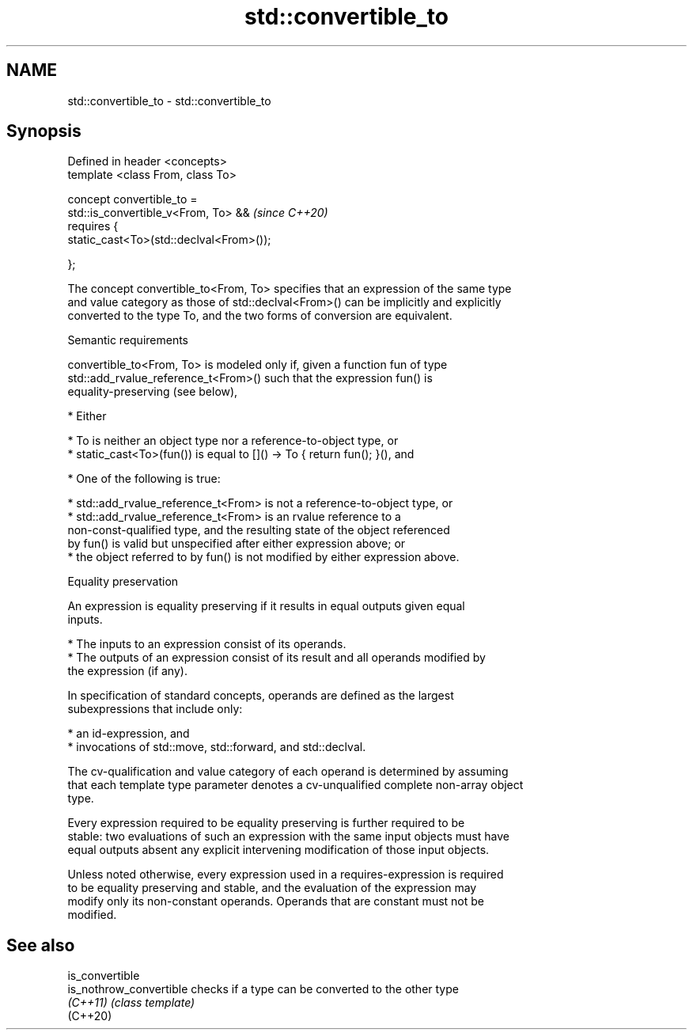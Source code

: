 .TH std::convertible_to 3 "2022.07.31" "http://cppreference.com" "C++ Standard Libary"
.SH NAME
std::convertible_to \- std::convertible_to

.SH Synopsis
   Defined in header <concepts>
   template <class From, class To>

   concept convertible_to =
   std::is_convertible_v<From, To> &&      \fI(since C++20)\fP
   requires {
   static_cast<To>(std::declval<From>());

   };

   The concept convertible_to<From, To> specifies that an expression of the same type
   and value category as those of std::declval<From>() can be implicitly and explicitly
   converted to the type To, and the two forms of conversion are equivalent.

  Semantic requirements

   convertible_to<From, To> is modeled only if, given a function fun of type
   std::add_rvalue_reference_t<From>() such that the expression fun() is
   equality-preserving (see below),

     * Either

          * To is neither an object type nor a reference-to-object type, or
          * static_cast<To>(fun()) is equal to []() -> To { return fun(); }(), and

     * One of the following is true:

          * std::add_rvalue_reference_t<From> is not a reference-to-object type, or
          * std::add_rvalue_reference_t<From> is an rvalue reference to a
            non-const-qualified type, and the resulting state of the object referenced
            by fun() is valid but unspecified after either expression above; or
          * the object referred to by fun() is not modified by either expression above.

  Equality preservation

   An expression is equality preserving if it results in equal outputs given equal
   inputs.

     * The inputs to an expression consist of its operands.
     * The outputs of an expression consist of its result and all operands modified by
       the expression (if any).

   In specification of standard concepts, operands are defined as the largest
   subexpressions that include only:

     * an id-expression, and
     * invocations of std::move, std::forward, and std::declval.

   The cv-qualification and value category of each operand is determined by assuming
   that each template type parameter denotes a cv-unqualified complete non-array object
   type.

   Every expression required to be equality preserving is further required to be
   stable: two evaluations of such an expression with the same input objects must have
   equal outputs absent any explicit intervening modification of those input objects.

   Unless noted otherwise, every expression used in a requires-expression is required
   to be equality preserving and stable, and the evaluation of the expression may
   modify only its non-constant operands. Operands that are constant must not be
   modified.

.SH See also

   is_convertible
   is_nothrow_convertible checks if a type can be converted to the other type
   \fI(C++11)\fP                \fI(class template)\fP
   (C++20)

